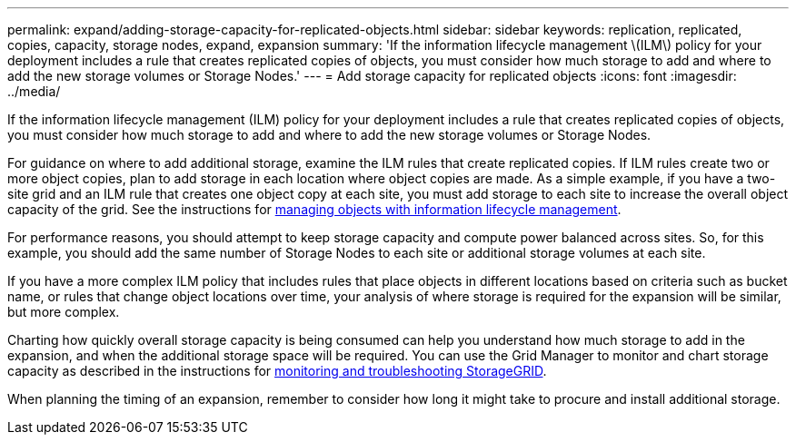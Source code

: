---
permalink: expand/adding-storage-capacity-for-replicated-objects.html
sidebar: sidebar
keywords: replication, replicated, copies, capacity, storage nodes, expand, expansion
summary: 'If the information lifecycle management \(ILM\) policy for your deployment includes a rule that creates replicated copies of objects, you must consider how much storage to add and where to add the new storage volumes or Storage Nodes.'
---
= Add storage capacity for replicated objects
:icons: font
:imagesdir: ../media/

[.lead]
If the information lifecycle management (ILM) policy for your deployment includes a rule that creates replicated copies of objects, you must consider how much storage to add and where to add the new storage volumes or Storage Nodes. 

For guidance on where to add additional storage, examine the ILM rules that create replicated copies. If ILM rules create two or more object copies, plan to add storage in each location where object copies are made. As a simple example, if you have a two-site grid and an ILM rule that creates one object copy at each site, you must add storage to each site to increase the overall object capacity of the grid. See the instructions for xref:../ilm/index.adoc[managing objects with information lifecycle management].

For performance reasons, you should attempt to keep storage capacity and compute power balanced across sites. So, for this example, you should add the same number of Storage Nodes to each site or additional storage volumes at each site.

If you have a more complex ILM policy that includes rules that place objects in different locations based on criteria such as bucket name, or rules that change object locations over time, your analysis of where storage is required for the expansion will be similar, but more complex.

Charting how quickly overall storage capacity is being consumed can help you understand how much storage to add in the expansion, and when the additional storage space will be required. You can use the Grid Manager to monitor and chart storage capacity as described in the instructions for xref:../monitor/index.adoc[monitoring and troubleshooting StorageGRID].

When planning the timing of an expansion, remember to consider how long it might take to procure and install additional storage.
